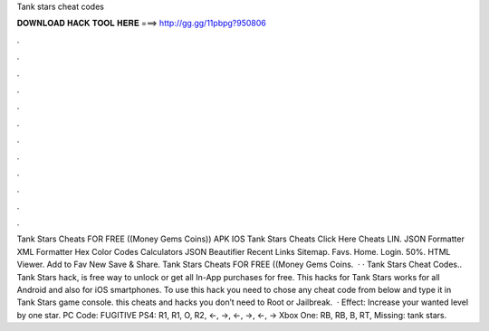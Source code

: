 Tank stars cheat codes

𝐃𝐎𝐖𝐍𝐋𝐎𝐀𝐃 𝐇𝐀𝐂𝐊 𝐓𝐎𝐎𝐋 𝐇𝐄𝐑𝐄 ===> http://gg.gg/11pbpg?950806

.

.

.

.

.

.

.

.

.

.

.

.

Tank Stars Cheats FOR FREE ((Money Gems Coins)) APK IOS Tank Stars Cheats Click Here Cheats LIN. JSON Formatter XML Formatter Hex Color Codes Calculators JSON Beautifier Recent Links Sitemap. Favs. Home. Login. 50%. HTML Viewer. Add to Fav New Save & Share. Tank Stars Cheats FOR FREE ((Money Gems Coins.  · · Tank Stars Cheat Codes.. Tank Stars hack, is free way to unlock or get all In-App purchases for free. This hacks for Tank Stars works for all Android and also for iOS smartphones. To use this hack you need to chose any cheat code from below and type it in Tank Stars game console. this cheats and hacks you don’t need to Root or Jailbreak.  · Effect: Increase your wanted level by one star. PC Code: FUGITIVE PS4: R1, R1, O, R2, ←, →, ←, →, ←, → Xbox One: RB, RB, B, RT, Missing: tank stars.